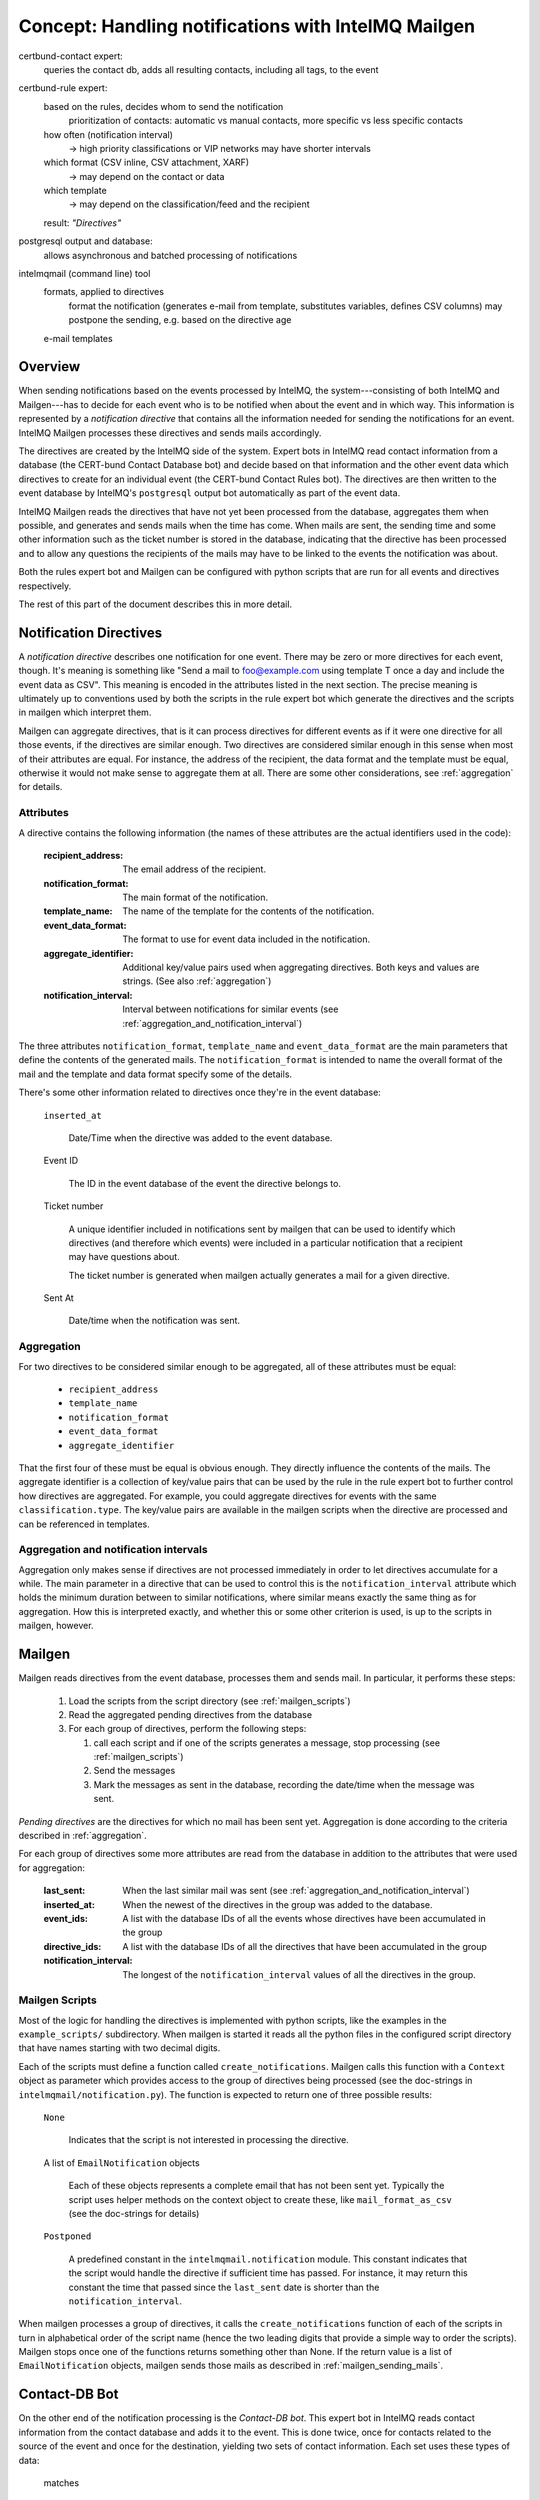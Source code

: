 Concept: Handling notifications with IntelMQ Mailgen
====================================================

.. image:: notification_overview.svg

certbund-contact expert:
    queries the contact db, adds all resulting contacts, including all tags, to the event
certbund-rule expert:
    based on the rules, decides whom to send the notification
        prioritization of contacts: automatic vs manual contacts, more specific vs less specific contacts
    how often (notification interval)
        -> high priority classifications or VIP networks may have shorter intervals
    which format (CSV inline, CSV attachment, XARF)
        -> may depend on the contact or data
    which template
        -> may depend on the classification/feed and the recipient
    result: *"Directives"*
postgresql output and database:
    allows asynchronous and batched processing of notifications
intelmqmail (command line) tool
    formats, applied to directives
        format the notification (generates e-mail from template, substitutes variables, defines CSV columns)
        may postpone the sending, e.g. based on the directive age
    e-mail templates

Overview
--------

When sending notifications based on the events processed by IntelMQ, the
system---consisting of both IntelMQ and Mailgen---has to decide for each
event who is to be notified when about the event and in which way. This
information is represented by a `notification directive` that contains
all the information needed for sending the notifications for an event.
IntelMQ Mailgen processes these directives and sends mails accordingly.

The directives are created by the IntelMQ side of the system. Expert
bots in IntelMQ read contact information from a database (the CERT-bund
Contact Database bot) and decide based on that information and the other
event data which directives to create for an individual event (the
CERT-bund Contact Rules bot). The directives are then written to the
event database by IntelMQ's ``postgresql`` output bot automatically as
part of the event data.

IntelMQ Mailgen reads the directives that have not yet been processed
from the database, aggregates them when possible, and generates and
sends mails when the time has come. When mails are sent, the sending
time and some other information such as the ticket number is stored in
the database, indicating that the directive has been processed and to
allow any questions the recipients of the mails may have to be linked to
the events the notification was about.

Both the rules expert bot and Mailgen can be configured with python
scripts that are run for all events and directives respectively.

The rest of this part of the document describes this in more detail.


Notification Directives
-----------------------

A `notification directive` describes one notification for one event.
There may be zero or more directives for each event, though. It's
meaning is something like "Send a mail to foo@example.com using template
T once a day and include the event data as CSV". This meaning is encoded
in the attributes listed in the next section. The precise meaning is
ultimately up to conventions used by both the scripts in the rule expert
bot which generate the directives and the scripts in mailgen which
interpret them.

Mailgen can aggregate directives, that is it can process directives for
different events as if it were one directive for all those events, if
the directives are similar enough. Two directives are considered similar
enough in this sense when most of their attributes are equal. For
instance, the address of the recipient, the data format and the template
must be equal, otherwise it would not make sense to aggregate them at
all. There are some other considerations, see :ref:`aggregation` for
details.


Attributes
..........

A directive contains the following information (the names of these
attributes are the actual identifiers used in the code):

    :recipient_address: The email address of the recipient.
    :notification_format: The main format of the notification.
    :template_name: The name of the template for the contents of the
                    notification.
    :event_data_format: The format to use for event data included in the
                        notification.
    :aggregate_identifier: Additional key/value pairs used when
               aggregating directives. Both keys and values
               are strings. (See also :ref:`aggregation`)
    :notification_interval: Interval between notifications for similar
                events (see
                :ref:`aggregation_and_notification_interval`)


The three attributes ``notification_format``, ``template_name`` and
``event_data_format`` are the main parameters that define the contents
of the generated mails. The ``notification_format`` is intended to name
the overall format of the mail and the template and data format specify
some of the details.

There's some other information related to directives once they're in the
event database:

    ``inserted_at``

        Date/Time when the directive was added to the event database.

    Event ID

        The ID in the event database of the event the directive belongs
        to.

    Ticket number

        A unique identifier included in notifications sent by mailgen
        that can be used to identify which directives (and therefore
        which events) were included in a particular notification that a
        recipient may have questions about.

        The ticket number is generated when mailgen actually generates a
        mail for a given directive.

    Sent At

        Date/time when the notification was sent.



.. _aggregation:

Aggregation
...........

For two directives to be considered similar enough to be aggregated, all
of these attributes must be equal:

    * ``recipient_address``
    * ``template_name``
    * ``notification_format``
    * ``event_data_format``
    * ``aggregate_identifier``

That the first four of these must be equal is obvious enough. They
directly influence the contents of the mails. The aggregate identifier
is a collection of key/value pairs that can be used by the rule in the
rule expert bot to further control how directives are aggregated. For
example, you could aggregate directives for events with the same
``classification.type``. The key/value pairs are available in the
mailgen scripts when the directive are processed and can be referenced
in templates.


.. _aggregation_and_notification_intervals:

Aggregation and notification intervals
......................................

Aggregation only makes sense if directives are not processed immediately
in order to let directives accumulate for a while. The main parameter in
a directive that can be used to control this is the
``notification_interval`` attribute which holds the minimum duration
between to similar notifications, where similar means exactly the same
thing as for aggregation. How this is interpreted exactly, and whether
this or some other criterion is used, is up to the scripts in mailgen,
however.


Mailgen
-------

Mailgen reads directives from the event database, processes them and
sends mail. In particular, it performs these steps:

 1. Load the scripts from the script directory (see :ref:`mailgen_scripts`)

 2. Read the aggregated pending directives from the database

 3. For each group of directives, perform the following steps:

    1. call each script and if one of the scripts generates a message,
       stop processing (see :ref:`mailgen_scripts`)

    2. Send the messages

    3. Mark the messages as sent in the database, recording the
       date/time when the message was sent.

`Pending directives` are the directives for which no mail has been sent
yet. Aggregation is done according to the criteria described in
:ref:`aggregation`.

For each group of directives some more attributes are read from the
database in addition to the attributes that were used for aggregation:

    :last_sent: When the last similar mail was sent (see
        :ref:`aggregation_and_notification_interval`)
    :inserted_at: When the newest of the directives in the group was
                  added to the database.
    :event_ids: A list with the database IDs of all the events whose
                directives have been accumulated in the group
    :directive_ids: A list with the database IDs of all the directives
                    that have been accumulated in the group
    :notification_interval: The longest of the ``notification_interval``
                            values of all the directives in the group.



.. _mailgen_scripts:

Mailgen Scripts
...............

Most of the logic for handling the directives is implemented with python
scripts, like the examples in the ``example_scripts/`` subdirectory.
When mailgen is started it reads all the python files in the configured
script directory that have names starting with two decimal digits.

Each of the scripts must define a function called
``create_notifications``. Mailgen calls this function with a ``Context``
object as parameter which provides access to the group of directives
being processed (see the doc-strings in
``intelmqmail/notification.py``). The function is expected to return one
of three possible results:

    ``None``

        Indicates that the script is not interested in processing the
        directive.

    A list of ``EmailNotification`` objects

        Each of these objects represents a complete email that has not
        been sent yet. Typically the script uses helper methods on the
        context object to create these, like ``mail_format_as_csv`` (see
        the doc-strings for details)

    ``Postponed``

        A predefined constant in the ``intelmqmail.notification``
        module. This constant indicates that the script would handle the
        directive if sufficient time has passed. For instance, it may
        return this constant the time that passed since the
        ``last_sent`` date is shorter than the
        ``notification_interval``.


When mailgen processes a group of directives, it calls the
``create_notifications`` function of each of the scripts in turn in
alphabetical order of the script name (hence the two leading digits that
provide a simple way to order the scripts). Mailgen stops once one of
the functions returns something other than None. If the return value is a
list of ``EmailNotification`` objects, mailgen sends those mails as
described in :ref:`mailgen_sending_mails`.




Contact-DB Bot
--------------

On the other end of the notification processing is the `Contact-DB bot`.
This expert bot in IntelMQ reads contact information from the contact
database and adds it to the event. This is done twice, once for contacts
related to the source of the event and once for the destination,
yielding two sets of contact information. Each set uses these types of
data:

    matches

        These describe which parts of the event matched some entry in
        the database. This is the field name without the `source.` or
        `destination.` prefix and the ID of the organisation it belongs
        to. For network matches it also contains the network address
        because in this case the field does not contain the same
        information because a match means that the IP address in the
        event is contained in the network.

    organisations

        An organisation links the matches with the actual contact
        information.

    contacts

        An actual contact which is mostly just an email address.

    annotations

        Matches, organisation and contacts may have any number of
        annotations. Annotations have a tag (just a string) and an
        optional condition. The condition is a simple comparison of an
        event field with a constant. The idea is that the annotation
        should only be used to make decisions about notifications when
        the condition is true.



Rule-Expert Bot
---------------

This expert bot makes the decisions about the notifications. It takes an
event with contact information added by the contact db bot and generates
directives based on that contact information and the event data.

In order to be flexible this bot uses python scripts in very much the
same way as mailgen. In the rule expert bot, the function is called
`determine_directives` and like in mailgen gets a context object as
parameter. The class is different, of course, this time it's `Context`
in `intelmq.bots.experts.certbund_contact.rulesupport`. The context
object provides access to the event data and the contact information.
The script should examine the information and depending on what it
finds, create directives and add them to the context. The return value
of the `determine_directives` function is a boolean. Returning true
means that no further scripts should be executed.

There are some example scripts in
`intelmq/bots/experts/certbund_contact/example-rules/` which demonstrate
how to write such scripts.

.. _mailgen_sending_mails:

Mailgen sending mails
---------------------

TODO
